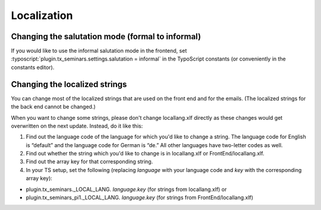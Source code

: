 ============
Localization
============

Changing the salutation mode (formal to informal)
=================================================
If you would like to use the informal salutation mode in the frontend, set
:typoscript:`plugin.tx_seminars.settings.salutation = informal` in the
TypoScript constants (or conveniently in the constants editor).

Changing the localized strings
==============================

You can change most of the localized strings that are used on the
front end and for the emails. (The localized strings for the back end
cannot be changed.)

When you want to change some strings, please don't change
locallang.xlf directly as these changes would get
overwritten on the next update. Instead, do it like this:

#. Find out the language code of the language for which you'd like to
   change a string. The language code for English is “default” and the
   language code for German is “de.” All other languages have two-letter
   codes as well.

#. Find out whether the string which you'd like to change is in
   locallang.xlf or FrontEnd/locallang.xlf.

#. Find out the array key for that corresponding string.

#. In your TS setup, set the following (replacing  *language* with your
   language code and *key* with the corresponding array key):

- plugin.tx\_seminars.\_LOCAL\_LANG. *language.key* (for strings from
  locallang.xlf) or

- plugin.tx\_seminars\_pi1.\_LOCAL\_LANG. *language.key* (for strings
  from FrontEnd/locallang.xlf)
